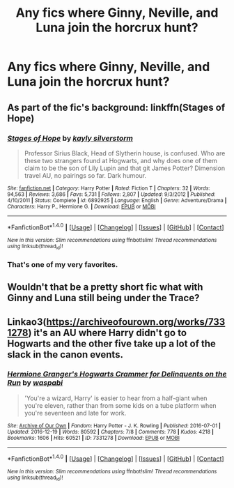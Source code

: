#+TITLE: Any fics where Ginny, Neville, and Luna join the horcrux hunt?

* Any fics where Ginny, Neville, and Luna join the horcrux hunt?
:PROPERTIES:
:Score: 5
:DateUnix: 1493425226.0
:DateShort: 2017-Apr-29
:END:

** As part of the fic's background: linkffn(Stages of Hope)
:PROPERTIES:
:Author: yarglethatblargle
:Score: 6
:DateUnix: 1493431022.0
:DateShort: 2017-Apr-29
:END:

*** [[http://www.fanfiction.net/s/6892925/1/][*/Stages of Hope/*]] by [[https://www.fanfiction.net/u/291348/kayly-silverstorm][/kayly silverstorm/]]

#+begin_quote
  Professor Sirius Black, Head of Slytherin house, is confused. Who are these two strangers found at Hogwarts, and why does one of them claim to be the son of Lily Lupin and that git James Potter? Dimension travel AU, no pairings so far. Dark humour.
#+end_quote

^{/Site/: [[http://www.fanfiction.net/][fanfiction.net]] *|* /Category/: Harry Potter *|* /Rated/: Fiction T *|* /Chapters/: 32 *|* /Words/: 94,563 *|* /Reviews/: 3,686 *|* /Favs/: 5,731 *|* /Follows/: 2,807 *|* /Updated/: 9/3/2012 *|* /Published/: 4/10/2011 *|* /Status/: Complete *|* /id/: 6892925 *|* /Language/: English *|* /Genre/: Adventure/Drama *|* /Characters/: Harry P., Hermione G. *|* /Download/: [[http://www.ff2ebook.com/old/ffn-bot/index.php?id=6892925&source=ff&filetype=epub][EPUB]] or [[http://www.ff2ebook.com/old/ffn-bot/index.php?id=6892925&source=ff&filetype=mobi][MOBI]]}

--------------

*FanfictionBot*^{1.4.0} *|* [[[https://github.com/tusing/reddit-ffn-bot/wiki/Usage][Usage]]] | [[[https://github.com/tusing/reddit-ffn-bot/wiki/Changelog][Changelog]]] | [[[https://github.com/tusing/reddit-ffn-bot/issues/][Issues]]] | [[[https://github.com/tusing/reddit-ffn-bot/][GitHub]]] | [[[https://www.reddit.com/message/compose?to=tusing][Contact]]]

^{/New in this version: Slim recommendations using/ ffnbot!slim! /Thread recommendations using/ linksub(thread_id)!}
:PROPERTIES:
:Author: FanfictionBot
:Score: 1
:DateUnix: 1493431036.0
:DateShort: 2017-Apr-29
:END:


*** That's one of my very favorites.
:PROPERTIES:
:Author: CryptidGrimnoir
:Score: 1
:DateUnix: 1493469179.0
:DateShort: 2017-Apr-29
:END:


** Wouldn't that be a pretty short fic what with Ginny and Luna still being under the Trace?
:PROPERTIES:
:Author: jeffala
:Score: 2
:DateUnix: 1493495413.0
:DateShort: 2017-Apr-30
:END:


** Linkao3([[https://archiveofourown.org/works/7331278]]) it's an AU where Harry didn't go to Hogwarts and the other five take up a lot of the slack in the canon events.
:PROPERTIES:
:Score: 1
:DateUnix: 1493430514.0
:DateShort: 2017-Apr-29
:END:

*** [[http://archiveofourown.org/works/7331278][*/Hermione Granger's Hogwarts Crammer for Delinquents on the Run/*]] by [[http://www.archiveofourown.org/users/waspabi/pseuds/waspabi][/waspabi/]]

#+begin_quote
  'You're a wizard, Harry' is easier to hear from a half-giant when you're eleven, rather than from some kids on a tube platform when you're seventeen and late for work.
#+end_quote

^{/Site/: [[http://www.archiveofourown.org/][Archive of Our Own]] *|* /Fandom/: Harry Potter - J. K. Rowling *|* /Published/: 2016-07-01 *|* /Updated/: 2016-12-19 *|* /Words/: 80592 *|* /Chapters/: 7/8 *|* /Comments/: 778 *|* /Kudos/: 4218 *|* /Bookmarks/: 1606 *|* /Hits/: 60521 *|* /ID/: 7331278 *|* /Download/: [[http://archiveofourown.org/downloads/wa/waspabi/7331278/Hermione%20Grangers%20Hogwarts.epub?updated_at=1488753264][EPUB]] or [[http://archiveofourown.org/downloads/wa/waspabi/7331278/Hermione%20Grangers%20Hogwarts.mobi?updated_at=1488753264][MOBI]]}

--------------

*FanfictionBot*^{1.4.0} *|* [[[https://github.com/tusing/reddit-ffn-bot/wiki/Usage][Usage]]] | [[[https://github.com/tusing/reddit-ffn-bot/wiki/Changelog][Changelog]]] | [[[https://github.com/tusing/reddit-ffn-bot/issues/][Issues]]] | [[[https://github.com/tusing/reddit-ffn-bot/][GitHub]]] | [[[https://www.reddit.com/message/compose?to=tusing][Contact]]]

^{/New in this version: Slim recommendations using/ ffnbot!slim! /Thread recommendations using/ linksub(thread_id)!}
:PROPERTIES:
:Author: FanfictionBot
:Score: 1
:DateUnix: 1493430529.0
:DateShort: 2017-Apr-29
:END:
